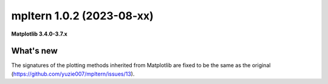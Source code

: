 mpltern 1.0.2 (2023-08-xx)
==========================

**Matplotlib 3.4.0-3.7.x**

What's new
----------

The signatures of the plotting methods inherited from Matplotlib are fixed
to be the same as the original (https://github.com/yuzie007/mpltern/issues/13).
